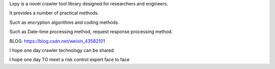 Lxpy is a novel crawler tool library designed for researchers and engineers.

It provides a number of practical methods.

Such as encryption algorithms and coding methods.

Such as Date-time processing method, request response processing method.

BLOG: https://blog.csdn.net/weixin_43582101

I hope one day crawler technology can be shared

I hope one day TO meet a risk control expert face to face